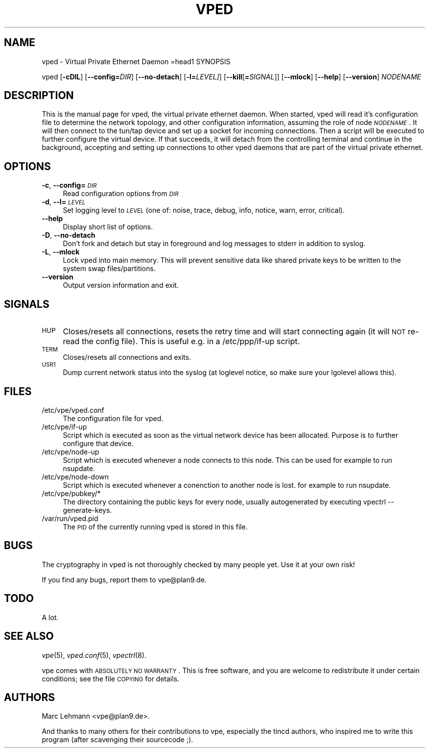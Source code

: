 .\" Automatically generated by Pod::Man v1.36, Pod::Parser v1.13
.\"
.\" Standard preamble:
.\" ========================================================================
.de Sh \" Subsection heading
.br
.if t .Sp
.ne 5
.PP
\fB\\$1\fR
.PP
..
.de Sp \" Vertical space (when we can't use .PP)
.if t .sp .5v
.if n .sp
..
.de Vb \" Begin verbatim text
.ft CW
.nf
.ne \\$1
..
.de Ve \" End verbatim text
.ft R
.fi
..
.\" Set up some character translations and predefined strings.  \*(-- will
.\" give an unbreakable dash, \*(PI will give pi, \*(L" will give a left
.\" double quote, and \*(R" will give a right double quote.  | will give a
.\" real vertical bar.  \*(C+ will give a nicer C++.  Capital omega is used to
.\" do unbreakable dashes and therefore won't be available.  \*(C` and \*(C'
.\" expand to `' in nroff, nothing in troff, for use with C<>.
.tr \(*W-|\(bv\*(Tr
.ds C+ C\v'-.1v'\h'-1p'\s-2+\h'-1p'+\s0\v'.1v'\h'-1p'
.ie n \{\
.    ds -- \(*W-
.    ds PI pi
.    if (\n(.H=4u)&(1m=24u) .ds -- \(*W\h'-12u'\(*W\h'-12u'-\" diablo 10 pitch
.    if (\n(.H=4u)&(1m=20u) .ds -- \(*W\h'-12u'\(*W\h'-8u'-\"  diablo 12 pitch
.    ds L" ""
.    ds R" ""
.    ds C` 
.    ds C' 
'br\}
.el\{\
.    ds -- \|\(em\|
.    ds PI \(*p
.    ds L" ``
.    ds R" ''
'br\}
.\"
.\" If the F register is turned on, we'll generate index entries on stderr for
.\" titles (.TH), headers (.SH), subsections (.Sh), items (.Ip), and index
.\" entries marked with X<> in POD.  Of course, you'll have to process the
.\" output yourself in some meaningful fashion.
.if \nF \{\
.    de IX
.    tm Index:\\$1\t\\n%\t"\\$2"
..
.    nr % 0
.    rr F
.\}
.\"
.\" For nroff, turn off justification.  Always turn off hyphenation; it makes
.\" way too many mistakes in technical documents.
.hy 0
.if n .na
.\"
.\" Accent mark definitions (@(#)ms.acc 1.5 88/02/08 SMI; from UCB 4.2).
.\" Fear.  Run.  Save yourself.  No user-serviceable parts.
.    \" fudge factors for nroff and troff
.if n \{\
.    ds #H 0
.    ds #V .8m
.    ds #F .3m
.    ds #[ \f1
.    ds #] \fP
.\}
.if t \{\
.    ds #H ((1u-(\\\\n(.fu%2u))*.13m)
.    ds #V .6m
.    ds #F 0
.    ds #[ \&
.    ds #] \&
.\}
.    \" simple accents for nroff and troff
.if n \{\
.    ds ' \&
.    ds ` \&
.    ds ^ \&
.    ds , \&
.    ds ~ ~
.    ds /
.\}
.if t \{\
.    ds ' \\k:\h'-(\\n(.wu*8/10-\*(#H)'\'\h"|\\n:u"
.    ds ` \\k:\h'-(\\n(.wu*8/10-\*(#H)'\`\h'|\\n:u'
.    ds ^ \\k:\h'-(\\n(.wu*10/11-\*(#H)'^\h'|\\n:u'
.    ds , \\k:\h'-(\\n(.wu*8/10)',\h'|\\n:u'
.    ds ~ \\k:\h'-(\\n(.wu-\*(#H-.1m)'~\h'|\\n:u'
.    ds / \\k:\h'-(\\n(.wu*8/10-\*(#H)'\z\(sl\h'|\\n:u'
.\}
.    \" troff and (daisy-wheel) nroff accents
.ds : \\k:\h'-(\\n(.wu*8/10-\*(#H+.1m+\*(#F)'\v'-\*(#V'\z.\h'.2m+\*(#F'.\h'|\\n:u'\v'\*(#V'
.ds 8 \h'\*(#H'\(*b\h'-\*(#H'
.ds o \\k:\h'-(\\n(.wu+\w'\(de'u-\*(#H)/2u'\v'-.3n'\*(#[\z\(de\v'.3n'\h'|\\n:u'\*(#]
.ds d- \h'\*(#H'\(pd\h'-\w'~'u'\v'-.25m'\f2\(hy\fP\v'.25m'\h'-\*(#H'
.ds D- D\\k:\h'-\w'D'u'\v'-.11m'\z\(hy\v'.11m'\h'|\\n:u'
.ds th \*(#[\v'.3m'\s+1I\s-1\v'-.3m'\h'-(\w'I'u*2/3)'\s-1o\s+1\*(#]
.ds Th \*(#[\s+2I\s-2\h'-\w'I'u*3/5'\v'-.3m'o\v'.3m'\*(#]
.ds ae a\h'-(\w'a'u*4/10)'e
.ds Ae A\h'-(\w'A'u*4/10)'E
.    \" corrections for vroff
.if v .ds ~ \\k:\h'-(\\n(.wu*9/10-\*(#H)'\s-2\u~\d\s+2\h'|\\n:u'
.if v .ds ^ \\k:\h'-(\\n(.wu*10/11-\*(#H)'\v'-.4m'^\v'.4m'\h'|\\n:u'
.    \" for low resolution devices (crt and lpr)
.if \n(.H>23 .if \n(.V>19 \
\{\
.    ds : e
.    ds 8 ss
.    ds o a
.    ds d- d\h'-1'\(ga
.    ds D- D\h'-1'\(hy
.    ds th \o'bp'
.    ds Th \o'LP'
.    ds ae ae
.    ds Ae AE
.\}
.rm #[ #] #H #V #F C
.\" ========================================================================
.\"
.IX Title "VPED 8"
.TH VPED 8 "2003-03-28" "0.1" "Virtual Private Ethernet"
.SH "NAME"
\&\f(CW\*(C`vped\*(C'\fR \- Virtual Private Ethernet Daemon
=head1 SYNOPSIS
.PP
\&\f(CW\*(C`vped\*(C'\fR [\fB\-cDlL\fR] [\fB\-\-config=\fR\fIDIR\fR] [\fB\-\-no\-detach\fR] [\fB\-l=\fR\fILEVEL]\fR]
[\fB\-\-kill\fR[\fB=\fR\fISIGNAL\fR]] [\fB\-\-mlock\fR] [\fB\-\-help\fR] [\fB\-\-version\fR]
\&\fINODENAME\fR
.SH "DESCRIPTION"
.IX Header "DESCRIPTION"
This is the manual page for vped, the virtual private ethernet daemon.
When started, \f(CW\*(C`vped\*(C'\fR will read it's configuration file to determine the
network topology, and other configuration information, assuming the role
of node \fI\s-1NODENAME\s0\fR. It will then connect to the tun/tap device and set
up a socket for incoming connections.  Then a script will be executed to
further configure the virtual device.  If that succeeds, it will detach
from the controlling terminal and continue in the background, accepting
and setting up connections to other vped daemons that are part of the
virtual private ethernet.
.SH "OPTIONS"
.IX Header "OPTIONS"
.IP "\fB\-c\fR, \fB\-\-config=\fR\fI\s-1DIR\s0\fR" 4
.IX Item "-c, --config=DIR"
Read configuration options from \fI\s-1DIR\s0\fR
.IP "\fB\-d\fR, \fB\-\-l=\fR\fI\s-1LEVEL\s0\fR" 4
.IX Item "-d, --l=LEVEL"
Set logging level to \fI\s-1LEVEL\s0\fR (one of: noise, trace, debug, info, notice,
warn, error, critical).
.IP "\fB\-\-help\fR" 4
.IX Item "--help"
Display short list of options.
.IP "\fB\-D\fR, \fB\-\-no\-detach\fR" 4
.IX Item "-D, --no-detach"
Don't fork and detach but stay in foreground and log messages to stderr in
addition to syslog.
.IP "\fB\-L\fR, \fB\-\-mlock\fR" 4
.IX Item "-L, --mlock"
Lock \f(CW\*(C`vped\*(C'\fR into main memory.  This will prevent sensitive data like
shared private keys to be written to the system swap files/partitions.
.IP "\fB\-\-version\fR" 4
.IX Item "--version"
Output version information and exit.
.SH "SIGNALS"
.IX Header "SIGNALS"
.IP "\s-1HUP\s0" 4
.IX Item "HUP"
Closes/resets all connections, resets the retry time and will start connecting
again (it will \s-1NOT\s0 re-read the config file). This is useful e.g. in a
\&\f(CW\*(C`/etc/ppp/if\-up\*(C'\fR script.
.IP "\s-1TERM\s0" 4
.IX Item "TERM"
Closes/resets all connections and exits.
.IP "\s-1USR1\s0" 4
.IX Item "USR1"
Dump current network status into the syslog (at loglevel \f(CW\*(C`notice\*(C'\fR, so make
sure your lgolevel allows this).
.SH "FILES"
.IX Header "FILES"
.ie n .IP "\*(C`/etc/vpe/vped.conf\*(C'" 4
.el .IP "\f(CW\*(C`/etc/vpe/vped.conf\*(C'\fR" 4
.IX Item "/etc/vpe/vped.conf"
The configuration file for \f(CW\*(C`vped\*(C'\fR.
.ie n .IP "\*(C`/etc/vpe/if\-up\*(C'" 4
.el .IP "\f(CW\*(C`/etc/vpe/if\-up\*(C'\fR" 4
.IX Item "/etc/vpe/if-up"
Script which is executed as soon as the virtual network device has been
allocated.  Purpose is to further configure that device.
.ie n .IP "\*(C`/etc/vpe/node\-up\*(C'" 4
.el .IP "\f(CW\*(C`/etc/vpe/node\-up\*(C'\fR" 4
.IX Item "/etc/vpe/node-up"
Script which is executed whenever a node connects to this node. This can
be used for example to run nsupdate.
.ie n .IP "\*(C`/etc/vpe/node\-down\*(C'" 4
.el .IP "\f(CW\*(C`/etc/vpe/node\-down\*(C'\fR" 4
.IX Item "/etc/vpe/node-down"
Script which is executed whenever a conenction to another node is lost.
for example to run nsupdate.
.ie n .IP "\*(C`/etc/vpe/pubkey/*\*(C'" 4
.el .IP "\f(CW\*(C`/etc/vpe/pubkey/*\*(C'\fR" 4
.IX Item "/etc/vpe/pubkey/*"
The directory containing the public keys for every node, usually
autogenerated by executing \f(CW\*(C`vpectrl \-\-generate\-keys\*(C'\fR.
.ie n .IP "\*(C`/var/run/vped.pid\*(C'" 4
.el .IP "\f(CW\*(C`/var/run/vped.pid\*(C'\fR" 4
.IX Item "/var/run/vped.pid"
The \s-1PID\s0 of the currently running \f(CW\*(C`vped\*(C'\fR is stored in this file.
.SH "BUGS"
.IX Header "BUGS"
The cryptography in vped is not thoroughly checked by many people yet. Use
it at your own risk!
.PP
If you find any bugs, report them to \f(CW\*(C`vpe@plan9.de\*(C'\fR.
.SH "TODO"
.IX Header "TODO"
A lot.
.SH "SEE ALSO"
.IX Header "SEE ALSO"
\&\fIvpe\fR\|(5), \fIvped.conf\fR\|(5), \fIvpectrl\fR\|(8).
.PP
vpe comes with \s-1ABSOLUTELY\s0 \s-1NO\s0 \s-1WARRANTY\s0.  This is free software, and you are
welcome to redistribute it under certain conditions; see the file \s-1COPYING\s0
for details.
.SH "AUTHORS"
.IX Header "AUTHORS"
Marc Lehmann \f(CW\*(C`<vpe@plan9.de>\*(C'\fR.
.PP
And thanks to many others for their contributions to vpe, especially the
tincd authors, who inspired me to write this program (after scavenging
their sourcecode ;).
